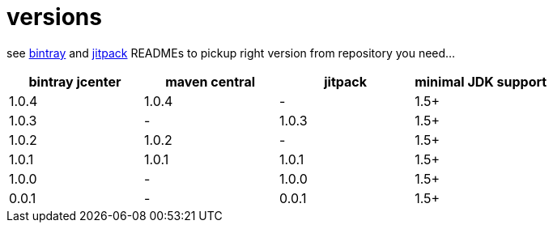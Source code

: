 = versions

see link:./BINTRAY.adoc[bintray] and link:./JITPACK.adoc[jitpack] READMEs to pickup right version from repository you need...

|===
|bintray jcenter|maven central|jitpack|minimal JDK support

|1.0.4
|1.0.4
|-
|1.5+

|1.0.3
|-
|1.0.3
|1.5+

|1.0.2
|1.0.2
|-
|1.5+

|1.0.1
|1.0.1
|1.0.1
|1.5+

|1.0.0
|-
|1.0.0
|1.5+

|0.0.1
|-
|0.0.1
|1.5+
|===
